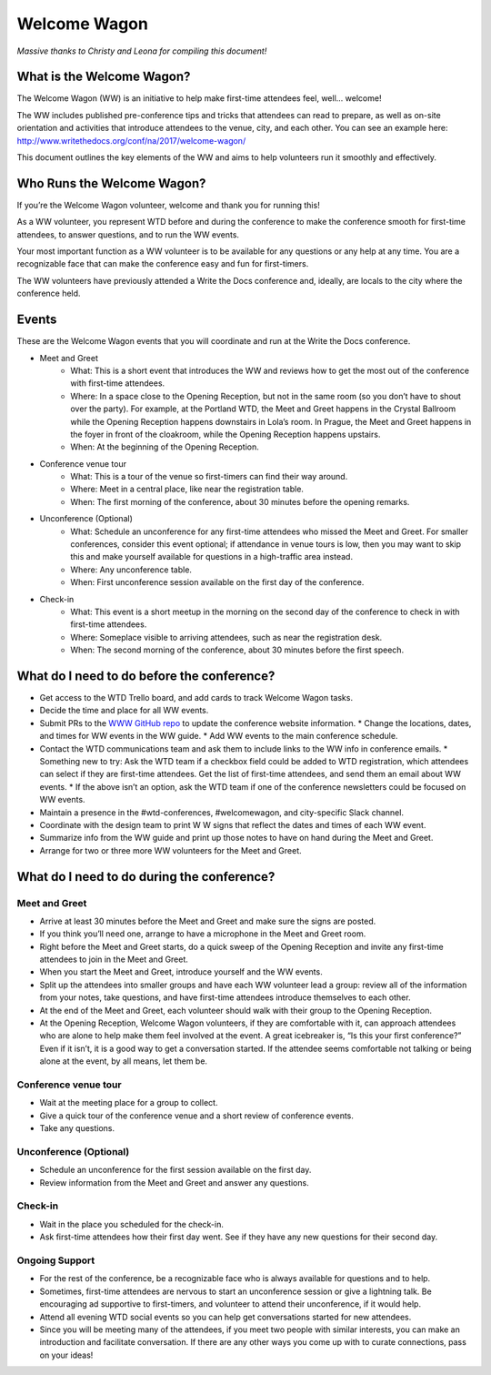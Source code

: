 .. _conf-welcome-wagon:

Welcome Wagon
=============

*Massive thanks to Christy and Leona for compiling this document!*

What is the Welcome Wagon?
--------------------------

The Welcome Wagon (WW) is an initiative to help make first-time attendees feel, well... welcome!

The WW includes published pre-conference tips and tricks that attendees can read to prepare, as well as on-site orientation and activities that introduce attendees to the venue, city, and each other. You can see an example here: http://www.writethedocs.org/conf/na/2017/welcome-wagon/

This document outlines the key elements of the WW and aims to help volunteers run it smoothly and effectively.

Who Runs the Welcome Wagon?
---------------------------

If you’re the Welcome Wagon volunteer, welcome and thank you for running this!

As a WW volunteer, you represent WTD before and during the conference to make the conference smooth for first-time attendees, to answer questions, and to run the WW events.

Your most important function as a WW volunteer is to be available for any questions or any help at any time. You are a recognizable face that can make the conference easy and fun for first-timers.

The WW volunteers have previously attended a Write the Docs conference and, ideally, are  locals to the city where the conference held.

Events
------

These are the Welcome Wagon events that you will coordinate and run at the Write the Docs conference.

* Meet and Greet
   * What: This is a short event that introduces the WW and reviews how to get the most out of the conference with first-time attendees.
   * Where: In a space close to the Opening Reception, but not in the same room (so you don’t have to shout over the party). For example, at the Portland WTD, the Meet and Greet happens in the Crystal Ballroom while the Opening Reception happens downstairs in Lola’s room. In Prague, the Meet and Greet happens in the foyer in front of the cloakroom, while the Opening Reception happens upstairs.
   * When: At the beginning of the Opening Reception.
* Conference venue tour
   * What: This is a tour of the venue so first-timers can find their way around.
   * Where: Meet in a central place, like near the registration table.
   * When: The first morning of the conference, about 30 minutes before the opening remarks.
* Unconference (Optional)
   * What: Schedule an unconference for any first-time attendees who missed the Meet and Greet. For smaller conferences, consider this event optional; if attendance in venue tours is low, then you may want to skip this and make yourself available for questions in a high-traffic area instead.
   * Where: Any unconference table.
   * When: First unconference session available on the first day of the conference.
* Check-in
   * What: This event is a short meetup in the morning on the second day of the conference to check in with first-time attendees.
   * Where: Someplace visible to arriving attendees, such as near the registration desk.
   * When: The second morning of the conference, about 30 minutes before the first speech.

What do I need to do before the conference?
-------------------------------------------

* Get access to the WTD Trello board, and add cards to track Welcome Wagon tasks.
* Decide the time and place for all WW events.
* Submit PRs to the `WWW GitHub repo <https://github.com/writethedocs/www>`_ to update the conference website information.
  * Change the locations, dates, and times for WW events in the WW guide.
  * Add WW events to the main conference schedule.
* Contact the WTD communications team and ask them to include links to the WW info in conference emails.
  * Something new to try: Ask the WTD team if a checkbox field could be added to WTD registration, which attendees can select if they are first-time attendees. Get the list of first-time attendees, and send them an email about WW events.
  * If the above isn’t an option, ask the WTD team if one of the conference newsletters could be focused on WW events.
* Maintain a presence in the #wtd-conferences, #welcomewagon, and city-specific Slack channel.
* Coordinate with the design team to print W W signs that reflect the dates and times of each WW event.
*	Summarize info from the WW guide and print up those notes to have on hand during the Meet and Greet.
*	Arrange for two or three more WW volunteers for the Meet and Greet.


What do I need to do during the conference?
-------------------------------------------

Meet and Greet
~~~~~~~~~~~~~~

*	Arrive at least 30 minutes before the Meet and Greet and make sure the signs are posted.
*	If you think you’ll need one, arrange to have a microphone in the Meet and Greet room.
*	Right before the Meet and Greet starts, do a quick sweep of the Opening Reception and invite any first-time attendees to join in the Meet and Greet.
*	When you start the Meet and Greet, introduce yourself and the WW events.
*	Split up the attendees into smaller groups and have each WW volunteer lead a group: review all of the information from your notes, take questions, and have first-time attendees introduce themselves to each other.
*	At the end of the Meet and Greet, each volunteer should walk with their group to the Opening Reception.
*	At the Opening Reception, Welcome Wagon volunteers, if they are comfortable with it, can approach attendees who are alone to help make them feel involved at the event. A great icebreaker is, “Is this your first conference?” Even if it isn’t, it is a good way to get a conversation started. If the attendee seems comfortable not talking or being alone at the event, by all means, let them be.

Conference venue tour
~~~~~~~~~~~~~~~~~~~~~

*	Wait at the meeting place for a group to collect.
*	Give a quick tour of the conference venue and a short review of conference events.
*	Take any questions.

Unconference (Optional)
~~~~~~~~~~~~~~~~~~~~~~~

*	Schedule an unconference for the first session available on the first day.
*	Review information from the Meet and Greet and answer any questions.

Check-in
~~~~~~~~

*	Wait in the place you scheduled for the check-in.
*	Ask first-time attendees how their first day went. See if they have any new questions for their second day.

Ongoing Support
~~~~~~~~~~~~~~~

*	For the rest of the conference, be a recognizable face who is always available for questions and to help.
*	Sometimes, first-time attendees are nervous to start an unconference session or give a lightning talk. Be encouraging ad supportive to first-timers, and volunteer to attend their unconference, if it would help.
*	Attend all evening WTD social events so you can help get conversations started for new attendees.
*	Since you will be meeting many of the attendees, if you meet two people with similar interests, you can make an introduction and facilitate conversation. If there are any other ways you come up with to curate connections, pass on your ideas!
